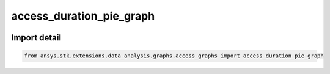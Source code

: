 access_duration_pie_graph
=========================

.. image:: /graph_images_temp/test_access_duration_pie_graph.png
  :width: 600
  :alt: image of output from access_duration_pie_graph

.. py:function:: access_duration_pie_graph(stk_obj: ~Access, start_time: ~typing.Any = None, stop_time: ~typing.Any = None) -> ~matplotlib.figure.Figure, ~matplotlib.axes.Axes
    :canonical: ansys.stk.extensions.data_analysis.graphs.access_graphs.access_duration_pie_graph

    Create pie chart of the durations of the access intervals.

    This graph wrapper was generated from `AGI\\STK12\\STKData\\Styles\\Access\\Access Duration.rsg`.

    :Parameters:

        **stk_obj** : :obj:`~ansys.stk.core.stkobjects.Access`
        The STK Access object.

        **start_time** : :obj:`~typing.Any`
        The start time of the calculation (the default is None, which implies using the scenario start time).

        **stop_time** : :obj:`~typing.Any`
        The stop time of the calculation (the default is None, which implies using the scenario stop time).



    :Returns:

        :obj:`~matplotlib.figure.Figure`
        The newly created figure.

        :obj:`~matplotlib.axes.Axes`
        The newly created axes.


.. py:currentmodule:: access_duration_pie_graph


Import detail
-------------

.. code-block:: python

    from ansys.stk.extensions.data_analysis.graphs.access_graphs import access_duration_pie_graph


